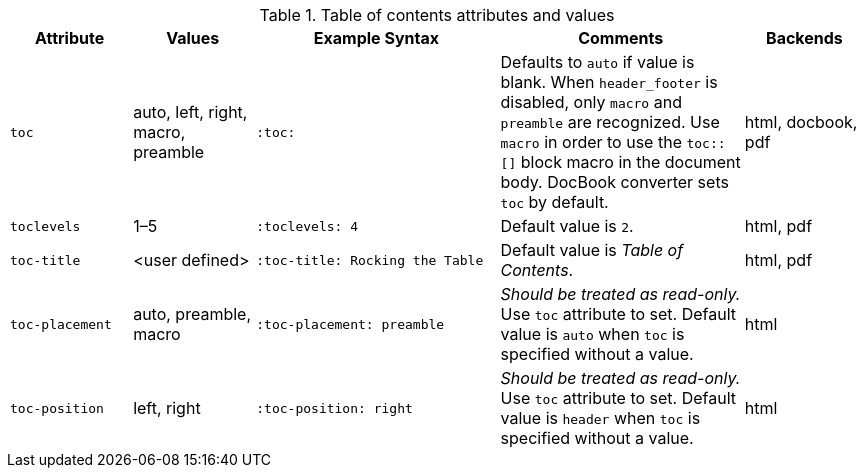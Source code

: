 ////
Included in:

- user-manual
////

[cols="1m,1,2m,2,1"]
.Table of contents attributes and values
|===
|Attribute |Values |Example Syntax |Comments |Backends

|toc
|auto, left, right, macro, preamble
|:toc:
|Defaults to `auto` if value is blank.
When `header_footer` is disabled, only `macro` and `preamble` are recognized.
Use `macro` in order to use the `+toc::[]+` block macro in the document body.
DocBook converter sets `toc` by default.
|html, docbook, pdf

|toclevels
|1–5
|:toclevels: 4
|Default value is `2`.
|html, pdf

|toc-title
|<user defined>
|:toc-title: Rocking the Table
|Default value is _Table of Contents_.
|html, pdf

|toc-placement
|auto, preamble, macro
|:toc-placement: preamble
|_Should be treated as read-only._
Use `toc` attribute to set.
Default value is `auto` when `toc` is specified without a value.
|html

|toc-position
|left, right
|:toc-position: right
|_Should be treated as read-only._
Use `toc` attribute to set.
Default value is `header` when `toc` is specified without a value.
|html
|===
